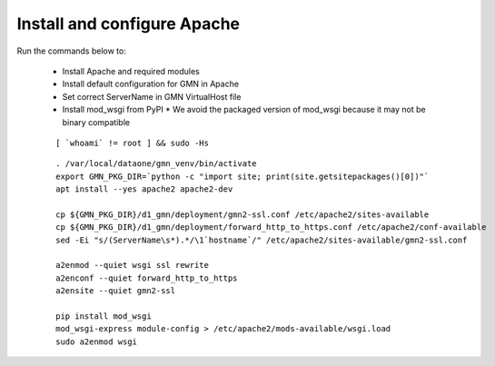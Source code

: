 Install and configure Apache
============================

Run the commands below to:

  * Install Apache and required modules
  * Install default configuration for GMN in Apache
  * Set correct ServerName in GMN VirtualHost file
  * Install mod_wsgi from PyPI
    * We avoid the packaged version of mod_wsgi because it may not be binary compatible

  .. _clip1:

  ::

      [ `whoami` != root ] && sudo -Hs

  .. raw:: html

    <button class="btn" data-clipboard-target="#clip1">Copy</button>
  ..

  .. _clip2:

  ::

    . /var/local/dataone/gmn_venv/bin/activate
    export GMN_PKG_DIR=`python -c "import site; print(site.getsitepackages()[0])"`
    apt install --yes apache2 apache2-dev

    cp ${GMN_PKG_DIR}/d1_gmn/deployment/gmn2-ssl.conf /etc/apache2/sites-available
    cp ${GMN_PKG_DIR}/d1_gmn/deployment/forward_http_to_https.conf /etc/apache2/conf-available
    sed -Ei "s/(ServerName\s*).*/\1`hostname`/" /etc/apache2/sites-available/gmn2-ssl.conf

    a2enmod --quiet wsgi ssl rewrite
    a2enconf --quiet forward_http_to_https
    a2ensite --quiet gmn2-ssl

    pip install mod_wsgi
    mod_wsgi-express module-config > /etc/apache2/mods-available/wsgi.load
    sudo a2enmod wsgi

  .. raw:: html

    <button class="btn" data-clipboard-target="#clip2">Copy</button>
  ..
